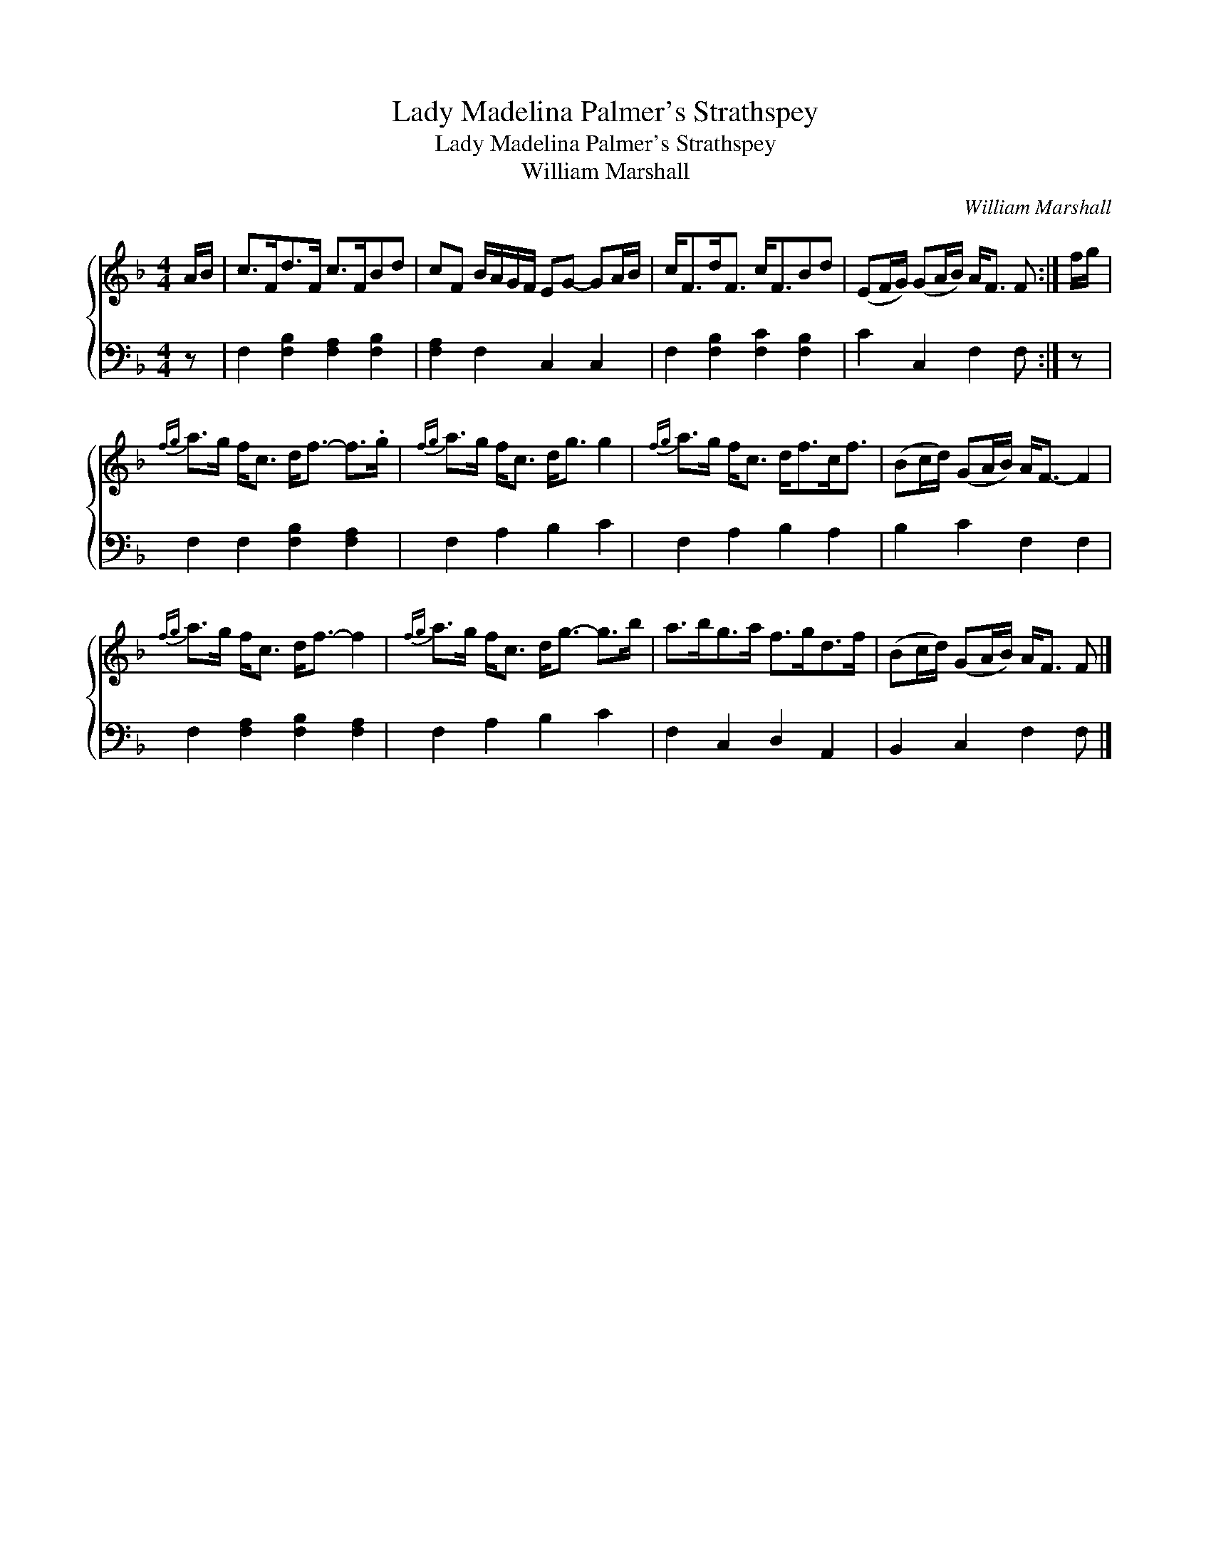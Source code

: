 X:1
T:Lady Madelina Palmer's Strathspey
T:Lady Madelina Palmer's Strathspey
T:William Marshall
C:William Marshall
%%score { 1 2 }
L:1/8
M:4/4
K:F
V:1 treble 
V:2 bass 
V:1
 A/B/ | c>Fd>F c>FBd | cF B/A/G/F/ EG- GA/B/ | c<Fd<F c<FBd | (EF/G/) (GA/B/) A<F F :| f/g/ | %6
{fg} a>g f<c d<f- f>.g |{fg} a>g f<c d<g g2 |{fg} a>g f<c d<fc<f | (Bc/d/) (GA/B/) A<F- F2 | %10
{fg} a>g f<c d<f- f2 |{fg} a>g f<c d<g- g>b | a>bg>a f>gd>f | (Bc/d/) (GA/B/) A<F F |] %14
V:2
 z | F,2 [F,B,]2 [F,A,]2 [F,B,]2 | [F,A,]2 F,2 C,2 C,2 | F,2 [F,B,]2 [F,C]2 [F,B,]2 | %4
 C2 C,2 F,2 F, :| z | F,2 F,2 [F,B,]2 [F,A,]2 | F,2 A,2 B,2 C2 | F,2 A,2 B,2 A,2 | B,2 C2 F,2 F,2 | %10
 F,2 [F,A,]2 [F,B,]2 [F,A,]2 | F,2 A,2 B,2 C2 | F,2 C,2 D,2 A,,2 | B,,2 C,2 F,2 F, |] %14

